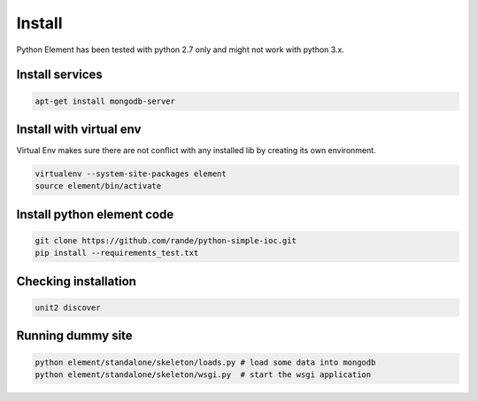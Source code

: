 Install
=======

Python Element has been tested with python 2.7 only and might not work with python 3.x.

Install services
~~~~~~~~~~~~~~~~

.. code-block:: bash

    apt-get install mongodb-server

Install with virtual env
~~~~~~~~~~~~~~~~~~~~~~~~

Virtual Env makes sure there are not conflict with any installed lib by creating its own environment.

.. code-block:: bash

    virtualenv --system-site-packages element
    source element/bin/activate

Install python element code
~~~~~~~~~~~~~~~~~~~~~~~~~~~

.. code-block:: bash

    git clone https://github.com/rande/python-simple-ioc.git
    pip install --requirements_test.txt

Checking installation
~~~~~~~~~~~~~~~~~~~~~

.. code-block:: bash

    unit2 discover

Running dummy site
~~~~~~~~~~~~~~~~~~

.. code-block:: bash

    python element/standalone/skeleton/loads.py # load some data into mongodb
    python element/standalone/skeleton/wsgi.py  # start the wsgi application